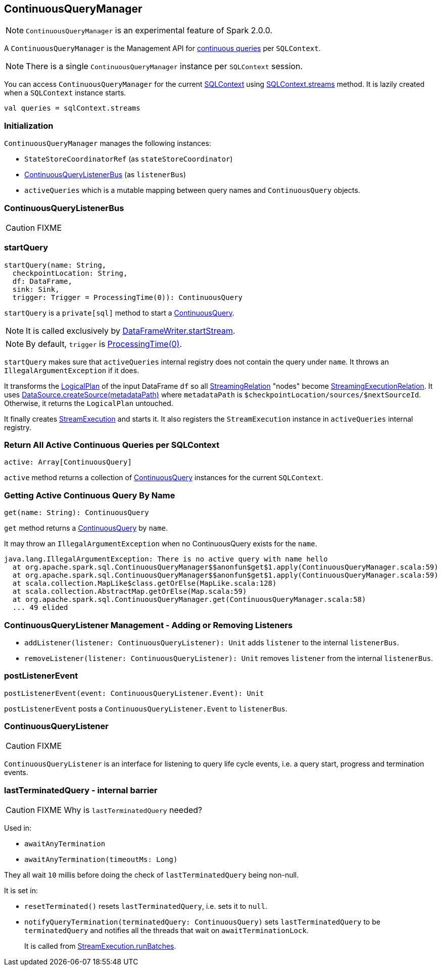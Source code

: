 == ContinuousQueryManager

NOTE: `ContinuousQueryManager` is an experimental feature of Spark 2.0.0.

A `ContinuousQueryManager` is the Management API for link:spark-sql-continuousquery.adoc[continuous queries] per `SQLContext`.

NOTE: There is a single `ContinuousQueryManager` instance per `SQLContext` session.

You can access `ContinuousQueryManager` for the current link:spark-sql-sqlcontext.adoc[SQLContext] using link:spark-sql-sqlcontext.adoc#accessing-ContinuousQueryManager[SQLContext.streams] method. It is lazily created when a `SQLContext` instance starts.

[source, scala]
----
val queries = sqlContext.streams
----

=== Initialization

`ContinuousQueryManager` manages the following instances:

* `StateStoreCoordinatorRef` (as `stateStoreCoordinator`)
* <<ContinuousQueryListenerBus, ContinuousQueryListenerBus>> (as `listenerBus`)
* `activeQueries` which is a mutable mapping between query names and `ContinuousQuery` objects.

=== [[ContinuousQueryListenerBus]] ContinuousQueryListenerBus

CAUTION: FIXME

=== [[startQuery]] startQuery

[source, scala]
----
startQuery(name: String,
  checkpointLocation: String,
  df: DataFrame,
  sink: Sink,
  trigger: Trigger = ProcessingTime(0)): ContinuousQuery
----

`startQuery` is a `private[sql]` method to start a link:spark-sql-continuousquery.adoc[ContinuousQuery].

NOTE: It is called exclusively by link:spark-sql-dataframewriter.adoc#startStream[DataFrameWriter.startStream].

NOTE: By default, `trigger` is link:spark-sql-trigger.adoc#ProcessingTime[ProcessingTime(0)].

`startQuery` makes sure that `activeQueries` internal registry does not contain the query under `name`. It throws an `IllegalArgumentException` if it does.

It transforms the link:spark-sql-logical-plan.adoc[LogicalPlan] of the input DataFrame `df` so all link:spark-sql-streamingrelation.adoc[StreamingRelation] "nodes" become link:spark-sql-streamingrelation.adoc#StreamingExecutionRelation[StreamingExecutionRelation]. It uses link:spark-sql-datasource.adoc#createSource[DataSource.createSource(metadataPath)] where `metadataPath` is `$checkpointLocation/sources/$nextSourceId`. Otherwise, it returns the `LogicalPlan` untouched.

It finally creates link:spark-sql-streamexecution.adoc[StreamExecution] and starts it. It also registers the `StreamExecution` instance in `activeQueries` internal registry.

=== [[ContinuousQueryManager-active]] Return All Active Continuous Queries per SQLContext

[source, scala]
----
active: Array[ContinuousQuery]
----

`active` method returns a collection of link:spark-sql-continuousquery.adoc[ContinuousQuery] instances for the current `SQLContext`.

=== [[ContinuousQueryManager-get]] Getting Active Continuous Query By Name

[source, scala]
----
get(name: String): ContinuousQuery
----

`get` method returns a link:spark-sql-continuousquery.adoc[ContinuousQuery] by `name`.

It may throw an `IllegalArgumentException` when no ContinuousQuery exists for the `name`.

```
java.lang.IllegalArgumentException: There is no active query with name hello
  at org.apache.spark.sql.ContinuousQueryManager$$anonfun$get$1.apply(ContinuousQueryManager.scala:59)
  at org.apache.spark.sql.ContinuousQueryManager$$anonfun$get$1.apply(ContinuousQueryManager.scala:59)
  at scala.collection.MapLike$class.getOrElse(MapLike.scala:128)
  at scala.collection.AbstractMap.getOrElse(Map.scala:59)
  at org.apache.spark.sql.ContinuousQueryManager.get(ContinuousQueryManager.scala:58)
  ... 49 elided
```

=== [[addListener]][[removeListener]] ContinuousQueryListener Management - Adding or Removing Listeners

* `addListener(listener: ContinuousQueryListener): Unit` adds `listener` to the internal `listenerBus`.
* `removeListener(listener: ContinuousQueryListener): Unit` removes `listener` from the internal `listenerBus`.

=== [[postListenerEvent]] postListenerEvent

[source, scala]
----
postListenerEvent(event: ContinuousQueryListener.Event): Unit
----

`postListenerEvent` posts a `ContinuousQueryListener.Event` to `listenerBus`.

=== [[ContinuousQueryListener]] ContinuousQueryListener

CAUTION: FIXME

`ContinuousQueryListener` is an interface for listening to query life cycle events, i.e. a query start, progress and termination events.

=== [[lastTerminatedQuery]] lastTerminatedQuery - internal barrier

CAUTION: FIXME Why is `lastTerminatedQuery` needed?

Used in:

* `awaitAnyTermination`
* `awaitAnyTermination(timeoutMs: Long)`

They all wait `10` millis before doing the check of `lastTerminatedQuery` being non-null.

It is set in:

* `resetTerminated()` resets `lastTerminatedQuery`, i.e. sets it to `null`.
* `notifyQueryTermination(terminatedQuery: ContinuousQuery)` sets `lastTerminatedQuery` to be `terminatedQuery` and notifies all the threads that wait on `awaitTerminationLock`.
+
It is called from link:spark-sql-streamexecution.adoc#runBatches[StreamExecution.runBatches].
